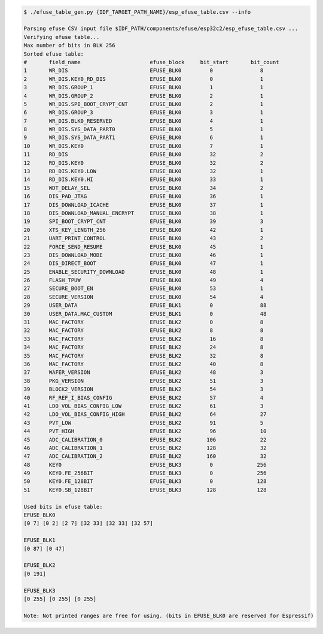 
.. code-block:: none

    $ ./efuse_table_gen.py {IDF_TARGET_PATH_NAME}/esp_efuse_table.csv --info

    Parsing efuse CSV input file $IDF_PATH/components/efuse/esp32c2/esp_efuse_table.csv ...
    Verifying efuse table...
    Max number of bits in BLK 256
    Sorted efuse table:
    #       field_name                      efuse_block     bit_start       bit_count
    1       WR_DIS                          EFUSE_BLK0         0               8    
    2       WR_DIS.KEY0_RD_DIS              EFUSE_BLK0         0               1    
    3       WR_DIS.GROUP_1                  EFUSE_BLK0         1               1    
    4       WR_DIS.GROUP_2                  EFUSE_BLK0         2               1    
    5       WR_DIS.SPI_BOOT_CRYPT_CNT       EFUSE_BLK0         2               1    
    6       WR_DIS.GROUP_3                  EFUSE_BLK0         3               1    
    7       WR_DIS.BLK0_RESERVED            EFUSE_BLK0         4               1    
    8       WR_DIS.SYS_DATA_PART0           EFUSE_BLK0         5               1    
    9       WR_DIS.SYS_DATA_PART1           EFUSE_BLK0         6               1    
    10      WR_DIS.KEY0                     EFUSE_BLK0         7               1    
    11      RD_DIS                          EFUSE_BLK0         32              2    
    12      RD_DIS.KEY0                     EFUSE_BLK0         32              2    
    13      RD_DIS.KEY0.LOW                 EFUSE_BLK0         32              1    
    14      RD_DIS.KEY0.HI                  EFUSE_BLK0         33              1    
    15      WDT_DELAY_SEL                   EFUSE_BLK0         34              2    
    16      DIS_PAD_JTAG                    EFUSE_BLK0         36              1    
    17      DIS_DOWNLOAD_ICACHE             EFUSE_BLK0         37              1    
    18      DIS_DOWNLOAD_MANUAL_ENCRYPT     EFUSE_BLK0         38              1    
    19      SPI_BOOT_CRYPT_CNT              EFUSE_BLK0         39              3    
    20      XTS_KEY_LENGTH_256              EFUSE_BLK0         42              1    
    21      UART_PRINT_CONTROL              EFUSE_BLK0         43              2    
    22      FORCE_SEND_RESUME               EFUSE_BLK0         45              1    
    23      DIS_DOWNLOAD_MODE               EFUSE_BLK0         46              1    
    24      DIS_DIRECT_BOOT                 EFUSE_BLK0         47              1    
    25      ENABLE_SECURITY_DOWNLOAD        EFUSE_BLK0         48              1    
    26      FLASH_TPUW                      EFUSE_BLK0         49              4    
    27      SECURE_BOOT_EN                  EFUSE_BLK0         53              1    
    28      SECURE_VERSION                  EFUSE_BLK0         54              4    
    29      USER_DATA                       EFUSE_BLK1         0               88   
    30      USER_DATA.MAC_CUSTOM            EFUSE_BLK1         0               48   
    31      MAC_FACTORY                     EFUSE_BLK2         0               8    
    32      MAC_FACTORY                     EFUSE_BLK2         8               8    
    33      MAC_FACTORY                     EFUSE_BLK2         16              8    
    34      MAC_FACTORY                     EFUSE_BLK2         24              8    
    35      MAC_FACTORY                     EFUSE_BLK2         32              8    
    36      MAC_FACTORY                     EFUSE_BLK2         40              8    
    37      WAFER_VERSION                   EFUSE_BLK2         48              3    
    38      PKG_VERSION                     EFUSE_BLK2         51              3    
    39      BLOCK2_VERSION                  EFUSE_BLK2         54              3    
    40      RF_REF_I_BIAS_CONFIG            EFUSE_BLK2         57              4    
    41      LDO_VOL_BIAS_CONFIG_LOW         EFUSE_BLK2         61              3    
    42      LDO_VOL_BIAS_CONFIG_HIGH        EFUSE_BLK2         64              27   
    43      PVT_LOW                         EFUSE_BLK2         91              5    
    44      PVT_HIGH                        EFUSE_BLK2         96              10   
    45      ADC_CALIBRATION_0               EFUSE_BLK2        106              22   
    46      ADC_CALIBRATION_1               EFUSE_BLK2        128              32   
    47      ADC_CALIBRATION_2               EFUSE_BLK2        160              32   
    48      KEY0                            EFUSE_BLK3         0              256   
    49      KEY0.FE_256BIT                  EFUSE_BLK3         0              256   
    50      KEY0.FE_128BIT                  EFUSE_BLK3         0              128   
    51      KEY0.SB_128BIT                  EFUSE_BLK3        128             128   

    Used bits in efuse table:
    EFUSE_BLK0 
    [0 7] [0 2] [2 7] [32 33] [32 33] [32 57] 

    EFUSE_BLK1 
    [0 87] [0 47] 

    EFUSE_BLK2 
    [0 191] 

    EFUSE_BLK3 
    [0 255] [0 255] [0 255] 

    Note: Not printed ranges are free for using. (bits in EFUSE_BLK0 are reserved for Espressif)
